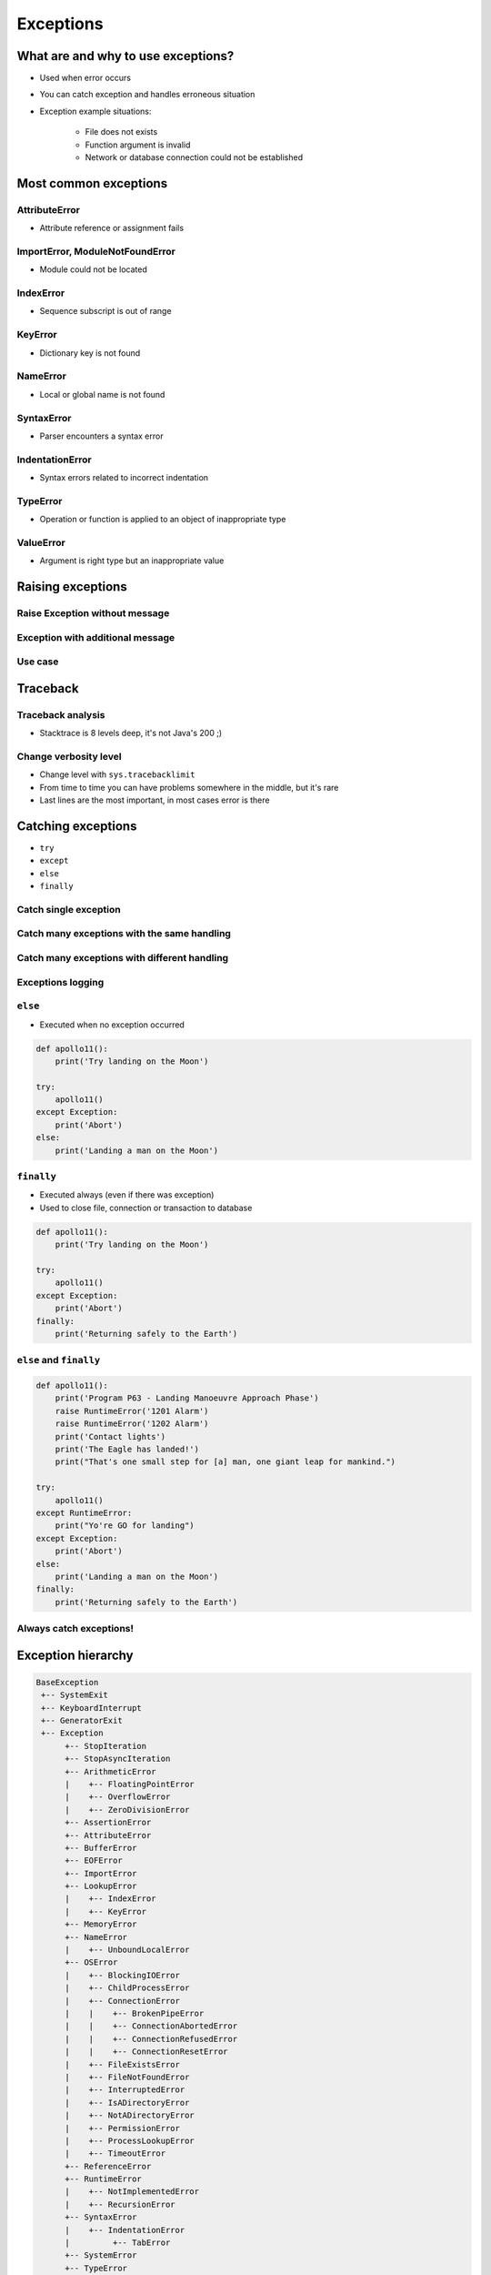 .. _Exceptions:

**********
Exceptions
**********


What are and why to use exceptions?
===================================
* Used when error occurs
* You can catch exception and handles erroneous situation
* Exception example situations:

    * File does not exists
    * Function argument is invalid
    * Network or database connection could not be established


Most common exceptions
======================

AttributeError
--------------
* Attribute reference or assignment fails

.. code-block:: python
    :caption: ``AttributeError`` exception
    :emphasize-lines: 3

    name = 'Jose'

    name.append('Jimenez')
    # AttributeError: 'str' object has no attribute 'append'

ImportError, ModuleNotFoundError
--------------------------------
* Module could not be located

.. code-block:: python
    :caption: ``ModuleNotFoundError`` exception
    :emphasize-lines: 2

    import math
    import match
    # ModuleNotFoundError

IndexError
----------
* Sequence subscript is out of range

.. code-block:: python
    :caption: ``IndexError`` exception
    :emphasize-lines: 3

    DATA = ['a', 'b', 'c']

    DATA[100]
    # IndexError: list index out of range

KeyError
--------
* Dictionary key is not found

.. code-block:: python
    :caption: ``KeyError`` exception
    :emphasize-lines: 3

    DATA = {'a': 1, 'b': 2}

    DATA['x']
    # KeyError: 'x'

NameError
---------
* Local or global name is not found

.. code-block:: python
    :caption: ``KeyError`` exception
    :emphasize-lines: 1

    print(first_name)
    # NameError: name 'first_name' is not defined

SyntaxError
-----------
* Parser encounters a syntax error

.. code-block:: python
    :caption: ``SyntaxError`` exception
    :emphasize-lines: 1

    if True
        print('Yes')

    # SyntaxError: invalid syntax

IndentationError
----------------
* Syntax errors related to incorrect indentation

.. code-block:: python
    :caption: ``IndentationError`` exception
    :emphasize-lines: 3

    if True:
       print('Hello!')
        print('My name...')
       print('Jose Jimenez')

    # IndentationError: unexpected indent

TypeError
---------
* Operation or function is applied to an object of inappropriate type

.. code-block:: python
    :caption: ``TypeError`` exception
    :emphasize-lines: 2

    42 + 'Jose'
    # TypeError: unsupported operand type(s) for +: 'int' and 'str'

ValueError
----------
* Argument is right type but an inappropriate value

.. code-block:: python
    :caption: ``ValueError`` exception
    :emphasize-lines: 1

    float('hello')
    # ValueError: could not convert string to float: 'hello'


Raising exceptions
==================

Raise Exception without message
-------------------------------
.. code-block:: python
    :caption: Raise Exception without message

    raise RuntimeError

Exception with additional message
---------------------------------
.. code-block:: python
    :caption: Exception with additional message

    raise RuntimeError('Some message')

Use case
--------
.. code-block:: python
    :emphasize-lines: 2

    def apollo13():
        raise RuntimeError('Mid-flight Oxygen tank explosion')


    apollo13()

.. code-block:: python
    :emphasize-lines: 2

    def apollo18():
        raise NotImplementedError('Mission dropped due to budget cuts')


    apollo18()


Traceback
=========

Traceback analysis
------------------
* Stacktrace is 8 levels deep, it's not Java's 200 ;)

.. code-block:: python
    :emphasize-lines: 16-18

    def apollo13():
        raise RuntimeError('Mid-flight Oxygen tank explosion')

    apollo13()
    # Traceback (most recent call last):
    #   File "/Users/matt/.virtualenvs/book-python/lib/python3.7/site-packages/IPython/core/interactiveshell.py", line 2961, in run_code
    #     exec(code_obj, self.user_global_ns, self.user_ns)
    #   File "<ipython-input-2-badb71482ca2>", line 1, in <module>
    #     runfile('/Users/matt/Developer/book-python/__notepad__.py', wdir='/Users/matt/Developer/book-python')
    #   File "/Applications/PyCharm 2018.3 EAP.app/Contents/helpers/pydev/_pydev_bundle/pydev_umd.py", line 198, in runfile
    #     pydev_imports.execfile(filename, global_vars, local_vars)  # execute the script
    #   File "/Applications/PyCharm 2018.3 EAP.app/Contents/helpers/pydev/_pydev_imps/_pydev_execfile.py", line 18, in execfile
    #     exec(compile(contents+"\n", file, 'exec'), glob, loc)
    #   File "/Users/matt/Developer/book-python/__notepad__.py", line 13, in <module>
    #     apollo13()
    #   File "/Users/matt/Developer/book-python/__notepad__.py", line 5, in apollo13
    #     raise RuntimeError('Mid-flight Oxygen tank explosion')
    # RuntimeError: Mid-flight Oxygen tank explosion

Change verbosity level
----------------------
* Change level with ``sys.tracebacklimit``
* From time to time you can have problems somewhere in the middle, but it's rare
* Last lines are the most important, in most cases error is there

.. code-block:: python
    :emphasize-lines: 1,3

    import sys

    sys.tracebacklimit = 1


    def apollo13():
        raise RuntimeError('Mid-flight Oxygen tank explosion')

    apollo13()
    # Traceback (most recent call last):
    #   File "/Users/matt/Developer/book-python/__notepad__.py", line 5, in apollo13
    #     raise RuntimeError('Mid-flight Oxygen tank explosion')
    # RuntimeError: Mid-flight Oxygen tank explosion


Catching exceptions
===================
* ``try``
* ``except``
* ``else``
* ``finally``

Catch single exception
----------------------
.. code-block:: python
    :emphasize-lines: 7

    def apollo13():
        raise RuntimeError('Mid-flight Oxygen tank explosion')


    try:
        apollo13()
    except RuntimeError:
        print('Houston we have a problem!')

Catch many exceptions with the same handling
--------------------------------------------
.. code-block:: python
    :emphasize-lines: 7

    def apollo13():
        raise RuntimeError('Mid-flight Oxygen tank explosion')


    try:
        apollo13()
    except (RuntimeError, TypeError, NameError):
        print('Houston we have a problem!')

Catch many exceptions with different handling
---------------------------------------------
.. code-block:: python
    try:
        with open(r'/tmp/iris.csv') as file:
            content = file.read()
            print(content)

    except FileNotFoundError:
        print('File does not exist')

    except PermissionError:
        print('Permission denied')

.. code-block:: python
    :emphasize-lines: 5,7,12,14

    def open_file(path):
        if path.startswith('/tmp/'):
            print('Will create file')
        elif path.startswith('/etc/'):
            raise PermissionError('Permission Denied')
        else:
            raise FileNotFoundError('File not found')


    try:
        open_file('/etc/my-file.txt')
    except FileNotFoundError:
        print('File not found')
    except PermissionError:
        print('Permission Denied')

Exceptions logging
------------------
.. code-block:: python
    :emphasize-lines: 9,10

    import logging

    def apollo13():
        raise RuntimeError('Mid-flight Oxygen tank explosion')

    try:
        apollo13()
    except RuntimeError as err:
        logging.error(err)

``else``
--------
* Executed when no exception occurred

.. code-block:: python

    def apollo11():
        print('Try landing on the Moon')

    try:
        apollo11()
    except Exception:
        print('Abort')
    else:
        print('Landing a man on the Moon')

``finally``
-----------
* Executed always (even if there was exception)
* Used to close file, connection or transaction to database

.. code-block:: python

    def apollo11():
        print('Try landing on the Moon')

    try:
        apollo11()
    except Exception:
        print('Abort')
    finally:
        print('Returning safely to the Earth')

``else`` and ``finally``
------------------------
.. code-block:: python

    def apollo11():
        print('Program P63 - Landing Manoeuvre Approach Phase')
        raise RuntimeError('1201 Alarm')
        raise RuntimeError('1202 Alarm')
        print('Contact lights')
        print('The Eagle has landed!')
        print("That's one small step for [a] man, one giant leap for mankind.")

    try:
        apollo11()
    except RuntimeError:
        print("Yo're GO for landing")
    except Exception:
        print('Abort')
    else:
        print('Landing a man on the Moon')
    finally:
        print('Returning safely to the Earth')

Always catch exceptions!
------------------------
.. code-block:: python
    :emphasize-lines: 6

    # Problematic code which catches 'Ctrl-C'
    # User cannot simply kill program
    while True:
        try:
            number = float(input('Type number: '))
        except:
            continue

.. code-block:: python
    :emphasize-lines: 5

    # User can kill program with 'Ctrl-C'
    while True:
        try:
            number = float(input('Type number: '))
        except Exception:
            continue


Exception hierarchy
===================
.. code-block:: text

    BaseException
     +-- SystemExit
     +-- KeyboardInterrupt
     +-- GeneratorExit
     +-- Exception
          +-- StopIteration
          +-- StopAsyncIteration
          +-- ArithmeticError
          |    +-- FloatingPointError
          |    +-- OverflowError
          |    +-- ZeroDivisionError
          +-- AssertionError
          +-- AttributeError
          +-- BufferError
          +-- EOFError
          +-- ImportError
          +-- LookupError
          |    +-- IndexError
          |    +-- KeyError
          +-- MemoryError
          +-- NameError
          |    +-- UnboundLocalError
          +-- OSError
          |    +-- BlockingIOError
          |    +-- ChildProcessError
          |    +-- ConnectionError
          |    |    +-- BrokenPipeError
          |    |    +-- ConnectionAbortedError
          |    |    +-- ConnectionRefusedError
          |    |    +-- ConnectionResetError
          |    +-- FileExistsError
          |    +-- FileNotFoundError
          |    +-- InterruptedError
          |    +-- IsADirectoryError
          |    +-- NotADirectoryError
          |    +-- PermissionError
          |    +-- ProcessLookupError
          |    +-- TimeoutError
          +-- ReferenceError
          +-- RuntimeError
          |    +-- NotImplementedError
          |    +-- RecursionError
          +-- SyntaxError
          |    +-- IndentationError
          |         +-- TabError
          +-- SystemError
          +-- TypeError
          +-- ValueError
          |    +-- UnicodeError
          |         +-- UnicodeDecodeError
          |         +-- UnicodeEncodeError
          |         +-- UnicodeTranslateError
          +-- Warning
               +-- DeprecationWarning
               +-- PendingDeprecationWarning
               +-- RuntimeWarning
               +-- SyntaxWarning
               +-- UserWarning
               +-- FutureWarning
               +-- ImportWarning
               +-- UnicodeWarning
               +-- BytesWarning
               +-- ResourceWarning


Defining own exceptions
=======================
.. code-block:: python
    :emphasize-lines: 4-5, 10, 16-17

    import math


    class CotangentDoesNotExistsError(Exception):
        pass


    def cotangent(degrees):
        if degrees == 180:
            raise CotangentDoesNotExistsError('Cotangent for 180 degrees is infinite')

        radians = math.radians(degrees)
        return 1 / math.tan(radians)


    cotangent(180)
    # CotangentDoesNotExistsError: Cotangent for 180 degrees is infinite


Real life use-case
==================
.. code-block:: python
    :emphasize-lines: 9

    from django.contrib.auth.models import User


    username = POST.get('username')
    password = POST.get('password')

    try:
        User.objects.get(username=username, password=password)
    except User.DoesNotExists:
        print('Permission denied')
